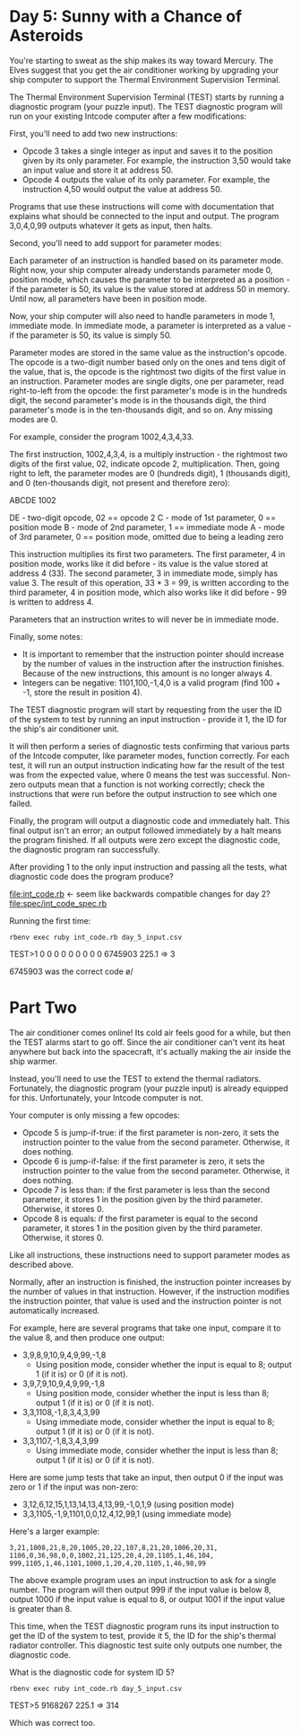 * Day 5: Sunny with a Chance of Asteroids

You're starting to sweat as the ship makes its way toward Mercury. The Elves suggest that you get
the air conditioner working by upgrading your ship computer to support the Thermal Environment
Supervision Terminal.

The Thermal Environment Supervision Terminal (TEST) starts by running a diagnostic program (your
puzzle input). The TEST diagnostic program will run on your existing Intcode computer after a few
modifications:

First, you'll need to add two new instructions:
- Opcode 3 takes a single integer as input and saves it to the position given by its only
  parameter. For example, the instruction 3,50 would take an input value and store it at address 50.
- Opcode 4 outputs the value of its only parameter. For example, the instruction 4,50 would output
  the value at address 50.

Programs that use these instructions will come with documentation that explains what should be
connected to the input and output. The program 3,0,4,0,99 outputs whatever it gets as input, then
halts.

Second, you'll need to add support for parameter modes:

Each parameter of an instruction is handled based on its parameter mode. Right now, your ship
computer already understands parameter mode 0, position mode, which causes the parameter to be
interpreted as a position - if the parameter is 50, its value is the value stored at address 50 in
memory. Until now, all parameters have been in position mode.

Now, your ship computer will also need to handle parameters in mode 1, immediate mode. In immediate
mode, a parameter is interpreted as a value - if the parameter is 50, its value is simply 50.

Parameter modes are stored in the same value as the instruction's opcode. The opcode is a two-digit
number based only on the ones and tens digit of the value, that is, the opcode is the rightmost two
digits of the first value in an instruction. Parameter modes are single digits, one per parameter,
read right-to-left from the opcode: the first parameter's mode is in the hundreds digit, the second
parameter's mode is in the thousands digit, the third parameter's mode is in the ten-thousands
digit, and so on. Any missing modes are 0.

For example, consider the program 1002,4,3,4,33.

The first instruction, 1002,4,3,4, is a multiply instruction - the rightmost two digits of the first
value, 02, indicate opcode 2, multiplication. Then, going right to left, the parameter modes are 0
(hundreds digit), 1 (thousands digit), and 0 (ten-thousands digit, not present and therefore zero):

ABCDE
 1002

DE - two-digit opcode,      02 == opcode 2
 C - mode of 1st parameter,  0 == position mode
 B - mode of 2nd parameter,  1 == immediate mode
 A - mode of 3rd parameter,  0 == position mode,
                                  omitted due to being a leading zero

This instruction multiplies its first two parameters. The first parameter, 4 in position mode, works
like it did before - its value is the value stored at address 4 (33). The second parameter, 3 in
immediate mode, simply has value 3. The result of this operation, 33 * 3 = 99, is written according
to the third parameter, 4 in position mode, which also works like it did before - 99 is written to
address 4.

Parameters that an instruction writes to will never be in immediate mode.

Finally, some notes:
- It is important to remember that the instruction pointer should increase by the number of values
  in the instruction after the instruction finishes. Because of the new instructions, this amount is
  no longer always 4.
- Integers can be negative: 1101,100,-1,4,0 is a valid program (find 100 + -1, store the result in position 4).

The TEST diagnostic program will start by requesting from the user the ID of the system to test by
running an input instruction - provide it 1, the ID for the ship's air conditioner unit.

It will then perform a series of diagnostic tests confirming that various parts of the Intcode
computer, like parameter modes, function correctly. For each test, it will run an output instruction
indicating how far the result of the test was from the expected value, where 0 means the test was
successful. Non-zero outputs mean that a function is not working correctly; check the instructions
that were run before the output instruction to see which one failed.

Finally, the program will output a diagnostic code and immediately halt. This final output isn't an
error; an output followed immediately by a halt means the program finished. If all outputs were zero
except the diagnostic code, the diagnostic program ran successfully.

After providing 1 to the only input instruction and passing all the tests, what diagnostic code does
the program produce?

file:int_code.rb <- seem like backwards compatible changes for day 2?
file:spec/int_code_spec.rb

Running the first time:
: rbenv exec ruby int_code.rb day_5_input.csv
TEST>1
0
0
0
0
0
0
0
0
0
6745903
225.1 => 3

6745903 was the correct code \o/

* Part Two

The air conditioner comes online! Its cold air feels good for a while, but then the TEST alarms
start to go off. Since the air conditioner can't vent its heat anywhere but back into the
spacecraft, it's actually making the air inside the ship warmer.

Instead, you'll need to use the TEST to extend the thermal radiators. Fortunately, the diagnostic
program (your puzzle input) is already equipped for this. Unfortunately, your Intcode computer is
not.

Your computer is only missing a few opcodes:
- Opcode 5 is jump-if-true: if the first parameter is non-zero, it sets the instruction pointer to
  the value from the second parameter. Otherwise, it does nothing.
- Opcode 6 is jump-if-false: if the first parameter is zero, it sets the instruction pointer to the
  value from the second parameter. Otherwise, it does nothing.
- Opcode 7 is less than: if the first parameter is less than the second parameter, it stores 1 in
  the position given by the third parameter. Otherwise, it stores 0.
- Opcode 8 is equals: if the first parameter is equal to the second parameter, it stores 1 in the
  position given by the third parameter. Otherwise, it stores 0.

Like all instructions, these instructions need to support parameter modes as described above.

Normally, after an instruction is finished, the instruction pointer increases by the number of
values in that instruction. However, if the instruction modifies the instruction pointer, that value
is used and the instruction pointer is not automatically increased.

For example, here are several programs that take one input, compare it to the value 8, and then produce one output:
- 3,9,8,9,10,9,4,9,99,-1,8 
  - Using position mode, consider whether the input is equal to 8; output 1 (if it is) or 0 (if it is not).
- 3,9,7,9,10,9,4,9,99,-1,8 
  - Using position mode, consider whether the input is less than 8; output 1 (if it is) or 0 (if it is not).
- 3,3,1108,-1,8,3,4,3,99 
  - Using immediate mode, consider whether the input is equal to 8; output 1 (if it is) or 0 (if it is not).
- 3,3,1107,-1,8,3,4,3,99 
  - Using immediate mode, consider whether the input is less than 8; output 1 (if it is) or 0 (if it is not).

Here are some jump tests that take an input, then output 0 if the input was zero or 1 if the input was non-zero:
- 3,12,6,12,15,1,13,14,13,4,13,99,-1,0,1,9 (using position mode)
- 3,3,1105,-1,9,1101,0,0,12,4,12,99,1 (using immediate mode)

Here's a larger example:
: 3,21,1008,21,8,20,1005,20,22,107,8,21,20,1006,20,31,
: 1106,0,36,98,0,0,1002,21,125,20,4,20,1105,1,46,104,
: 999,1105,1,46,1101,1000,1,20,4,20,1105,1,46,98,99

The above example program uses an input instruction to ask for a single number. The program will
then output 999 if the input value is below 8, output 1000 if the input value is equal to 8, or
output 1001 if the input value is greater than 8.

This time, when the TEST diagnostic program runs its input instruction to get the ID of the system
to test, provide it 5, the ID for the ship's thermal radiator controller. This diagnostic test suite
only outputs one number, the diagnostic code.

What is the diagnostic code for system ID 5?

: rbenv exec ruby int_code.rb day_5_input.csv
TEST>5
9168267
225.1 => 314

Which was correct too.
